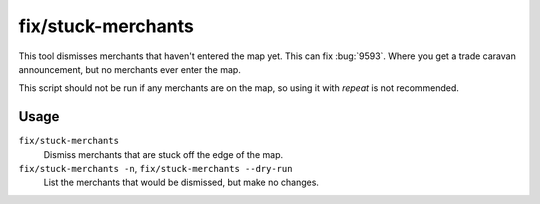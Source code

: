 fix/stuck-merchants
===================

.. dfhack-tool::
    :summary: Dismiss merchants that are stuck off the edge of the map.
    :tags: untested fort bugfix units

This tool dismisses merchants that haven't entered the map yet. This can fix
:bug:`9593`. Where you get a trade caravan announcement, but no merchants ever
enter the map.

This script should not be run if any merchants are on the map, so using it with
`repeat` is not recommended.

Usage
-----

``fix/stuck-merchants``
    Dismiss merchants that are stuck off the edge of the map.
``fix/stuck-merchants -n``, ``fix/stuck-merchants --dry-run``
    List the merchants that would be dismissed, but make no changes.
